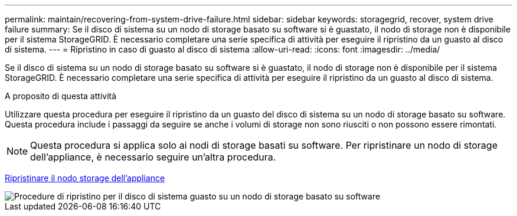 ---
permalink: maintain/recovering-from-system-drive-failure.html 
sidebar: sidebar 
keywords: storagegrid, recover, system drive failure 
summary: Se il disco di sistema su un nodo di storage basato su software si è guastato, il nodo di storage non è disponibile per il sistema StorageGRID. È necessario completare una serie specifica di attività per eseguire il ripristino da un guasto al disco di sistema. 
---
= Ripristino in caso di guasto al disco di sistema
:allow-uri-read: 
:icons: font
:imagesdir: ../media/


[role="lead"]
Se il disco di sistema su un nodo di storage basato su software si è guastato, il nodo di storage non è disponibile per il sistema StorageGRID. È necessario completare una serie specifica di attività per eseguire il ripristino da un guasto al disco di sistema.

.A proposito di questa attività
Utilizzare questa procedura per eseguire il ripristino da un guasto del disco di sistema su un nodo di storage basato su software. Questa procedura include i passaggi da seguire se anche i volumi di storage non sono riusciti o non possono essere rimontati.


NOTE: Questa procedura si applica solo ai nodi di storage basati su software. Per ripristinare un nodo di storage dell'appliance, è necessario seguire un'altra procedura.

xref:recovering-storagegrid-appliance-storage-node.adoc[Ripristinare il nodo storage dell'appliance]

image::../media/storage_node_recovery_system_drive.gif[Procedure di ripristino per il disco di sistema guasto su un nodo di storage basato su software]
